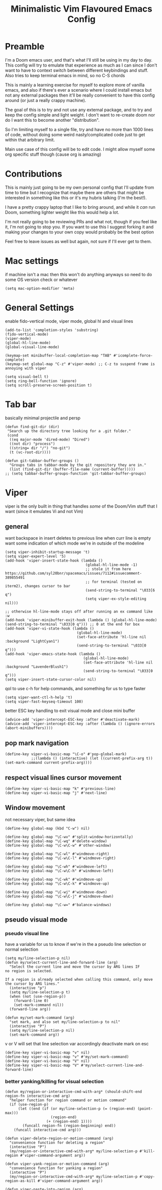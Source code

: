 #+title: Minimalistic Vim Flavoured Emacs Config
#+PROPERTY: header-args :tangle yes :comments link :noeval :mkdirp yes

* Preamble
I'm a Doom emacs user, and that's what I'll still be using in my day to day.
This config will try to emulate that experience as much as I can since I don't want to have to context switch between different keybindings and stuff. Also tries to keep terminal emacs in mind, so no C-S chords

This is mainly a learning exercise for myself to explore more of vanilla emacs, and also if there's ever a scenario where I could install emacs but not any external packages then it'll be really convenient to have this config around (or just a really crappy machine).

The goal of this is to try and not use any external package, and to try and keep the config simple and light weight. I don't want to re-create doom nor do I want this to become another "distribution".

So I'm limiting myself to a single file, try and have no more than 1000 lines of code, without doing some weird nasty/complicated code just to get within that arbitrary limit.

Main use case of this config will be to edit code. I might allow myself some org specific stuff though (cause org is amazing)

* Contributions
This is mainly just going to be my own personal config that I'll update from time to time but I recognize that maybe there are others that might be interested in something like this or it's my hubris talking (I'm the best!).

I have a pretty crappy laptop that I like to bring around, and while it /can/ run Doom, something lighter weight like this would help a lot.

I'm not really going to be reviewing PRs and what not, though if you feel like it, I'm not going to stop you.
If you want to use this I suggest forking it and making your changes to your own copy would probably be the best option

Feel free to leave issues as well but again, not sure if I'll ever get to them.

* Mac settings
if machine isn't a mac then this won't do anything anyways so need to do some OS version check or whatever
#+begin_src elisp
  (setq mac-option-modifier 'meta)
#+end_src

* General Settings
enable fido-vertical mode, viper mode, global hl and visual lines
#+begin_src elisp
  (add-to-list 'completion-styles 'substring)
  (fido-vertical-mode)
  (viper-mode)
  (global-hl-line-mode)
  (global-visual-line-mode)

  (keymap-set minibuffer-local-completion-map "TAB" #'icomplete-force-complete)
  (keymap-set global-map "C-z" #'viper-mode) ;; C-z to suspend frame is annoying with viper

  (setq visual-bell t)
  (setq ring-bell-function 'ignore)
  (setq scroll-preserve-screen-position t)
#+end_src

* Tab bar
basically minimal projectile and persp
#+begin_src elisp
  (defun find-git-dir (dir)
   "Search up the directory tree looking for a .git folder."
   (cond
    ((eq major-mode 'dired-mode) "Dired")
    ((not dir) "process")
    ((string= dir "/") "no-git")
    (t (vc-root-dir))))

  (defun git-tabbar-buffer-groups ()
    "Groups tabs in tabbar-mode by the git repository they are in."
    (list (find-git-dir (buffer-file-name (current-buffer)))))
  ;; (setq tabbar-buffer-groups-function 'git-tabbar-buffer-groups)
#+end_src


* Viper
:PROPERTIES:
:header-args: :tangle ~/.emacs.d/viper :comments link :noeval
:END:
viper is the only built in thing that handles /some/ of the Doom/Vim stuff that I want (since it emulates Vi and not Vim)

** general
want backspace in insert deletes to previous line when curr line is empty
want some indication of which mode we're in outside of the modeline
#+begin_src elisp
  (setq viper-inhibit-startup-message 't)
  (setq viper-expert-level '5)
  (add-hook 'viper-insert-state-hook (lambda ()
                                       (global-hl-line-mode -1)
                                       ;; stole it from here https://github.com/syl20bnr/spacemacs/issues/7112#issuecomment-389855491
                                       ;; for terminal (tested on iterm2), changes cursor to bar
                                       (send-string-to-terminal "\033[6 q") 
                                       (setq viper-ex-style-editing nil)))

  ;; otherwise hl-line-mode stays off after running an ex command like :w
  (add-hook 'viper-minibuffer-exit-hook (lambda () (global-hl-line-mode) (send-string-to-terminal "\033[0 q"))) ;; 0 at the end for box
  (add-hook 'viper-vi-state-hook (lambda ()
                                   (global-hl-line-mode)
                                   (set-face-attribute 'hl-line nil :background "LightCyan1")
                                   (send-string-to-terminal "\033[0 q")))
  (add-hook 'viper-emacs-state-hook (lambda ()
                                      (global-hl-line-mode)
                                      (set-face-attribute 'hl-line nil :background "LavenderBlush1")
                                      (send-string-to-terminal "\033[0 q")))
  (setq viper-insert-state-cursor-color nil)
#+end_src

qol to use c-h for help commands, and something for us to type faster
#+begin_src elisp
  (setq viper-want-ctl-h-help 't)
  (setq viper-fast-keyseq-timeout 100)
#+end_src

better ESC key handling to exit visual mode and close mini buffer
#+begin_src elisp
  (advice-add 'viper-intercept-ESC-key :after #'deactivate-mark)
  (advice-add 'viper-intercept-ESC-key :after (lambda () (ignore-errors (abort-minibuffers))))
#+end_src

** pop mark navigation
#+begin_src elisp
    (define-key viper-vi-basic-map "\C-o" #'pop-global-mark)
                ;;(lambda () (interactive) (let ((current-prefix-arg t)) (set-mark-command current-prefix-arg))))
#+end_src

** respect visual lines cursor movement
#+begin_src elisp
(define-key viper-vi-basic-map "k" #'previous-line)
(define-key viper-vi-basic-map "j" #'next-line)
#+end_src

** Window movement
not necessary viper, but same idea
#+begin_src elisp
  (define-key global-map (kbd "C-w") nil)

  (define-key global-map "\C-wv" #'split-window-horizontally)
  (define-key global-map "\C-wq" #'delete-window)
  (define-key global-map "\C-w\C-w" #'other-window)

  (define-key global-map "\C-wl" #'windmove-right)
  (define-key global-map "\C-w\C-l" #'windmove-right)

  (define-key global-map "\C-wh" #'windmove-left)
  (define-key global-map "\C-w\C-h" #'windmove-left)

  (define-key global-map "\C-wk" #'windmove-up)
  (define-key global-map "\C-w\C-k" #'windmove-up)

  (define-key global-map "\C-wj" #'windmove-down)
  (define-key global-map "\C-w\C-j" #'windmove-down)

  (define-key global-map "\C-w=" #'balance-windows)
#+end_src

** pseudo visual mode
*** pseudo visual line
have a variable for us to know if we're in the a pseudo line selection or normal selection
#+begin_src elisp  
  (setq my/line-selection-p nil)
  (defun my/select-current-line-and-forward-line (arg)
    "Select the current line and move the cursor by ARG lines IF
  no region is selected.

  If a region is already selected when calling this command, only move
  the cursor by ARG lines."
    (interactive "p")
    (setq my/line-selection-p t)
    (when (not (use-region-p))
      (forward-line 0)
      (set-mark-command nil))
    (forward-line arg))

  (defun my/set-mark-command (arg)
    "set mark, and also set my/line-selection-p to nil"
    (interactive "P")
    (setq my/line-selection-p nil)
    (set-mark-command arg))
#+end_src

v or V will set that line selection var accordingly
deactivate mark on esc
#+begin_src elisp
  (define-key viper-vi-basic-map "v" nil)
  (define-key viper-vi-basic-map "v" #'my/set-mark-command)
  (define-key viper-vi-basic-map "V" nil)
  (define-key viper-vi-basic-map "V" #'my/select-current-line-and-forward-line)
#+end_src

*** better yanking/killing for visual selection
#+begin_src elisp
    (defun my/region-or-interactive-cmd-with-arg* (should-shift-end region-fn interactive-cmd arg)
      "helper function for region command or motion command"
      (if (use-region-p)
          (let ((end (if (or my/line-selection-p (= (region-end) (point-max)))
                         (region-end)
                       (+ (region-end) 1))))
            (funcall region-fn (region-beginning) end))
        (funcall interactive-cmd arg)))

    (defun viper-delete-region-or-motion-command (arg)
      "convenience function for deleting a region"
      (interactive "P") 
      (my/region-or-interactive-cmd-with-arg* my/line-selection-p #'kill-region #'viper-command-argument arg))

    (defun viper-yank-region-or-motion-command (arg)
      "convenience function for yanking a region"
      (interactive "P") 
      (my/region-or-interactive-cmd-with-arg* my/line-selection-p #'copy-region-as-kill #'viper-command-argument arg))

    (defun viper-paste-into-region (arg)
      "if region is active, delete region before pasting"
      (interactive "P")
      (when (use-region-p)
          (let ((end (if (or my/line-selection-p (= (region-end) (point-max)))
                         (region-end)
                       (+ (region-end) 1))))
            (delete-region (region-beginning) end)
            (backward-char)))
        (viper-put-back arg))

    (define-key viper-vi-basic-map "d" #'viper-delete-region-or-motion-command)
    (define-key viper-vi-basic-map "y" #'viper-yank-region-or-motion-command)
    (define-key viper-vi-basic-map "p" #'viper-paste-into-region)
#+end_src

** undo
thank god for undo-only but emacs > 28 only
need to remap isearch-backward since i wanna use C-r for redo
#+begin_src elisp
  (define-key viper-vi-basic-map "u" #'undo-only)
  (define-key viper-vi-basic-map (kbd "C-r") #'undo-redo)
  (define-key viper-vi-basic-map (kbd "C-M-r")  #'isearch-backward)
#+end_src

** "g" prefix commands
#+begin_src elisp
  (define-prefix-command 'my-vi-g-prefix-map)
  (define-key viper-vi-basic-map "g" #'my-vi-g-prefix-map)
  (define-key 'my-vi-g-prefix-map "g" #'beginning-of-buffer)
#+end_src

*** movement since we have visual lines
#+begin_src elisp
  (define-key 'my-vi-g-prefix-map "k" #'viper-previous-line)
  (define-key 'my-vi-g-prefix-map "j" #'viper-next-line)
#+end_src

*** tab bar movement
#+begin_src elisp
  (define-key 'my-vi-g-prefix-map "t" #'tab-bar-switch-to-next-tab)
  (define-key 'my-vi-g-prefix-map "T" #'tab-bar-switch-to-prev-tab)
#+end_src


** pseudo "leader" prefix
#+begin_src elisp
  (define-prefix-command 'my-vi-leader-prefix-map)
  (define-key viper-vi-basic-map " " #'my-vi-leader-prefix-map)
  (define-key my-vi-leader-prefix-map "," #'ido-switch-buffer)
  (define-key my-vi-leader-prefix-map "u" #'universal-argument)


  (define-key my-vi-leader-prefix-map "F" #'project-find-file)
  (define-key my-vi-leader-prefix-map "G" #'vc-git-grep) ;; good enough
#+end_src

*** "open" prefix
#+begin_src elisp
  (define-prefix-command 'my-vi-open-prefix-map)
  (define-key my-vi-leader-prefix-map "o" #'my-vi-open-prefix-map)
  (define-key my-vi-open-prefix-map "e" #'eshell)
  (define-key my-vi-open-prefix-map "s" #'shell)
#+end_src

*** "project" prefix
#+begin_src elisp
  (define-prefix-command 'my-vi-project-prefix-map)
  (define-key my-vi-leader-prefix-map "p" #'my-vi-project-prefix-map)
  (define-key my-vi-project-prefix-map "e" #'project-eshell)
  (define-key my-vi-project-prefix-map "s" #'project-shell)
#+end_src

*** "help" prefix
#+begin_src elisp
  (define-prefix-command 'my-vi-help-prefix-map)
  (define-key my-vi-leader-prefix-map "h" #'my-vi-help-prefix-map)
  (define-key my-vi-help-prefix-map "k" #'describe-key)
  (define-key my-vi-help-prefix-map "f" #'describe-function)
  (define-key my-vi-help-prefix-map "v" #'describe-variable)
#+end_src

*** "buffer" prefix
#+begin_src elisp
  (define-prefix-command 'my-vi-buffer-prefix-map)
  (define-key my-vi-leader-prefix-map "b" #'my-vi-buffer-prefix-map)
  (define-key my-vi-buffer-prefix-map "r" #'revert-buffer)
  (define-key my-vi-buffer-prefix-map "p" #'previous-buffer)
  (define-key my-vi-buffer-prefix-map "n" #'next-buffer)
#+end_src

*** "tab" bar prefix
#+begin_src elisp
  (define-prefix-command 'my-vi-tabbar-prefix-map)
  (define-key my-vi-leader-prefix-map "\t" #'my-vi-tabbar-prefix-map)
  (define-key my-vi-tabbar-prefix-map "n" #'tab-bar-new-tab)
  (define-key my-vi-tabbar-prefix-map "d" #'tab-bar-close-tab)
#+end_src 

** pseudo "files" "f" prefix
#+begin_src elisp
    (define-prefix-command 'my-vi-files-prefix-map)
    (define-key my-vi-leader-prefix-map "f" #'my-vi-files-prefix-map)
    (define-key my-vi-files-prefix-map "f" #'find-file)
#+end_src

** code folding
#+begin_src elisp
  (hs-minor-mode)
  (define-key viper-vi-basic-map "zC" #'hs-hide-all)
  (define-key viper-vi-basic-map "zO" #'hs-show-all)
  (define-key viper-vi-basic-map "zo" #'hs-show-block)
  (define-key viper-vi-basic-map "zc" #'hs-hide-block)
  (define-key viper-vi-basic-map "za" #'hs-toggle-hiding)
#+end_src

** eglot
#+begin_src elisp
  (define-key 'my-vi-g-prefix-map "d" #'xref-find-definitions)
  (define-key 'my-vi-g-prefix-map "D" #'xref-find-references)
#+end_src

#+begin_src elisp
    (define-prefix-command 'my-vi-code-prefix-map)
    (define-key my-vi-leader-prefix-map "c" #'my-vi-code-prefix-map)
    (define-key my-vi-code-prefix-map "f" #'eglot-format-buffer)
    (define-key my-vi-code-prefix-map "x" #'flymake-show-project-diagnostics)
#+end_src

* Org
#+begin_src elisp
  (setq org-startup-indented t)
  (setq org-indent-indentation-per-level 4)
#+end_src
